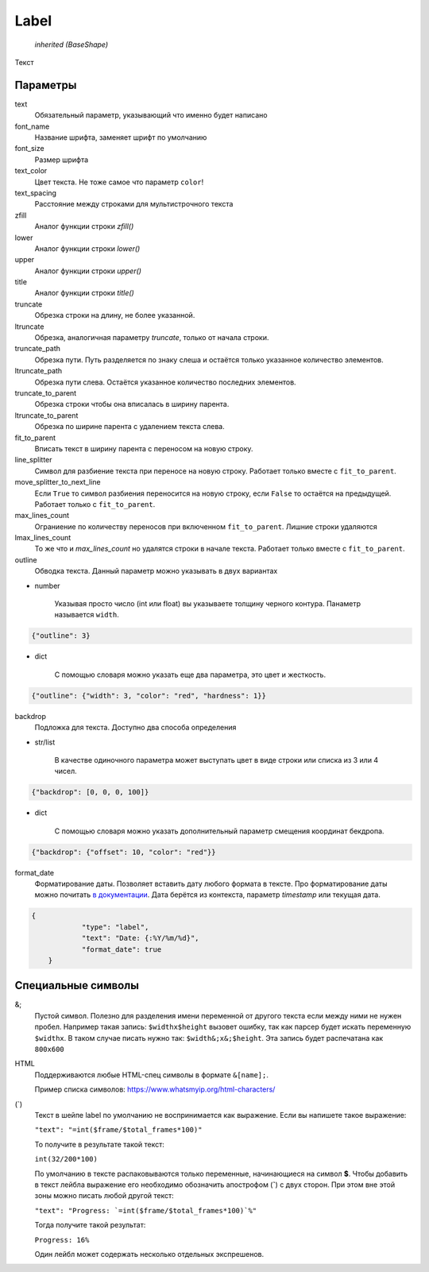 Label
-----

    `inherited (BaseShape)`

Текст

Параметры
=========

text
    Обязательный параметр, указывающий что именно будет написано

font_name
    Название шрифта, заменяет шрифт по умолчанию

font_size
    Размер шрифта

text_color
    Цвет текста. Не тоже самое что параметр ``color``!

text_spacing
    Расстояние между строками для мультистрочного текста

zfill
    Аналог функции строки `zfill()`

lower
    Аналог функции строки `lower()`

upper
    Аналог функции строки `upper()`

title
    Аналог функции строки `title()`

truncate
    Обрезка строки на длину, не более указанной.

ltruncate
    Обрезка, аналогичная параметру `truncate`, только от начала строки.

truncate_path
    Обрезка пути. Путь разделяется по знаку слеша и остаётся только указанное количество элементов.

ltruncate_path
    Обрезка пути слева. Остаётся указанное количество последних элементов.

truncate_to_parent
    Обрезка строки чтобы она вписалась в ширину парента.

ltruncate_to_parent
    Обрезка по ширине парента с удалением текста слева.

fit_to_parent
    Вписать текст в ширину парента с переносом на новую строку.

line_splitter
    Символ для разбиение текста при переносе на новую строку. Работает только вместе с ``fit_to_parent``.

move_splitter_to_next_line
    Если ``True`` то символ разбиения переносится на новую строку, если ``False`` то остаётся на предыдущей.
    Работает только с ``fit_to_parent``.

max_lines_count
    Ограниение по количеству переносов при включенном ``fit_to_parent``. Лишние строки удаляются

lmax_lines_count
    То же что и `max_lines_count` но удалятся строки в начале текста. Работает только вместе с ``fit_to_parent``.

outline
    Обводка текста. Данный параметр можно указывать в двух вариантах

- number

    Указывая просто число (int или float) вы указываете толщину черного контура. Панаметр называется ``width``.

.. code-block:: json

    {"outline": 3}

- dict

    С помощью словаря можно указать еще два параметра, это цвет и жесткость.

.. code-block:: json

    {"outline": {"width": 3, "color": "red", "hardness": 1}}

backdrop
    Подложка для текста. Доступно два способа определения

- str/list

    В качестве одиночного параметра может выступать цвет в виде строки или списка из 3 или 4 чисел.

.. code-block:: json

    {"backdrop": [0, 0, 0, 100]}

- dict

    С помощью словаря можно указать дополнительный параметр смещения координат бекдропа.

.. code-block:: json

    {"backdrop": {"offset": 10, "color": "red"}}


format_date
    Форматирование даты. Позволяет вставить дату любого формата в тексте.
    Про форматирование даты можно почитать `в документации <https://docs.python.org/3/library/datetime.html#strftime-and-strptime-format-codes>`_.
    Дата берётся из контекста, параметр `timestamp` или текущая дата.

.. code-block:: json

    {
		"type": "label",
		"text": "Date: {:%Y/%m/%d}",
		"format_date": true
	}

Специальные символы
===================

&;
    Пустой символ. Полезно для разделения имени переменной от другого текста если между ними не нужен пробел.
    Например такая запись: ``$widthx$height`` вызовет ошибку, так как парсер будет искать переменную ``$widthx``.
    В таком случае писать нужно так: ``$width&;x&;$height``. Эта запись будет распечатана как ``800x600``

HTML
    Поддерживаются любые HTML-спец символы в формате ``&[name];``.

    Пример списка символов: https://www.whatsmyip.org/html-characters/

(`)
    Текст в шейпе label по умолчанию не воспринимается как выражение. Если вы напишете такое выражение:

    ``"text": "=int($frame/$total_frames*100)"``

    То получите в результате такой текст:

    ``int(32/200*100)``

    По умолчанию в тексте распаковываются только переменные, начинающиеся на символ **$**.
    Чтобы добавить в текст лейбла выражение его необходимо обозначить апострофом (**`**) с двух сторон.
    При этом вне этой зоны можно писать любой другой текст:

    ``"text": "Progress: `=int($frame/$total_frames*100)`%"``

    Тогда получите такой результат:

    ``Progress: 16%``

    Один лейбл может содержать несколько отдельных экспрешенов.

